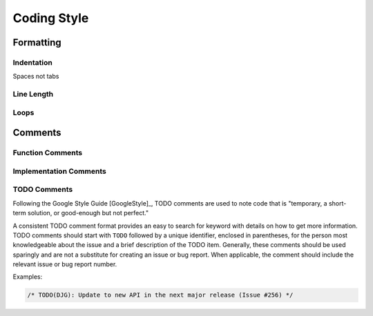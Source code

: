 ..
   Author(s): David J. Gardner @ LLNL
   -----------------------------------------------------------------------------
   SUNDIALS Copyright Start
   Copyright (c) 2002-2021, Lawrence Livermore National Security
   and Southern Methodist University.
   All rights reserved.

   See the top-level LICENSE and NOTICE files for details.

   SPDX-License-Identifier: BSD-3-Clause
   SUNDIALS Copyright End
   -----------------------------------------------------------------------------

.. _Style.Code:

Coding Style
============

Formatting
----------

Indentation
^^^^^^^^^^^

Spaces not tabs

Line Length
^^^^^^^^^^^

Loops
^^^^^

Comments
--------

Function Comments
^^^^^^^^^^^^^^^^^

Implementation Comments
^^^^^^^^^^^^^^^^^^^^^^^

TODO Comments
^^^^^^^^^^^^^

Following the Google Style Guide [GoogleStyle]_, TODO comments are used to note
code that is "temporary, a short-term solution, or good-enough but not perfect."

A consistent TODO comment format provides an easy to search for keyword with
details on how to get more information. TODO comments should start with ``TODO``
followed by a unique identifier, enclosed in parentheses, for the person most
knowledgeable about the issue and a brief description of the TODO item.
Generally, these comments should be used sparingly and are not a substitute for
creating an issue or bug report. When applicable, the comment should include the
relevant issue or bug report number.

Examples:

.. code-block:: c

   /* TODO(DJG): Update to new API in the next major release (Issue #256) */
